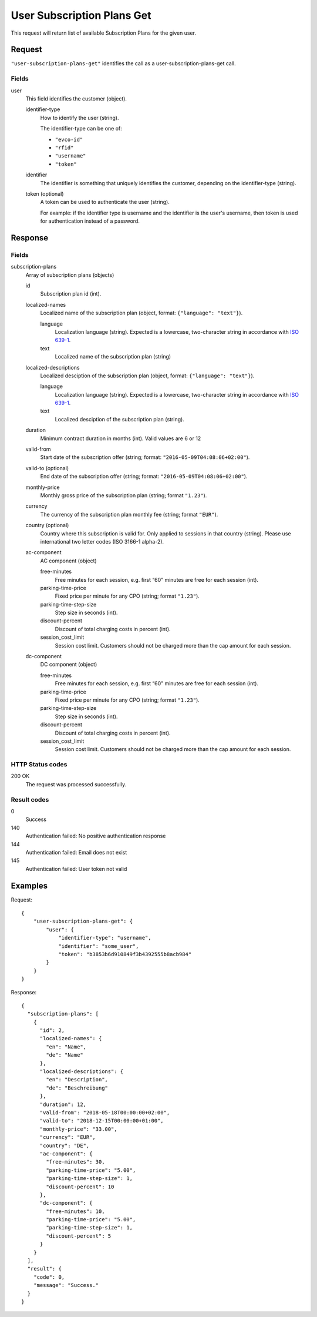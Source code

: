 .. highlight:: js

.. _calls-usersubscriptionplansget-docs:

User Subscription Plans Get
===========================

This request will return list of available Subscription Plans for the given user.

Request
-------

``"user-subscription-plans-get"`` identifies the call as a user-subscription-plans-get call.

Fields
~~~~~~

user
    This field identifies the customer (object).

    identifier-type
        How to identify the user (string).

        The identifier-type can be one of:

        * ``"evco-id"``
        * ``"rfid"``
        * ``"username"``
        * ``"token"``

    identifier
        The identifier is something that uniquely identifies the customer,
        depending on the identifier-type (string).

    token (optional)
        A token can be used to authenticate the user (string).

        For example: if the identifier type is username and the identifier is the user's username,
        then token is used for authentication instead of a password.

Response
--------

Fields
~~~~~~

subscription-plans
    Array of subscription plans (objects)

    id
        Subscription plan id (int).

    localized-names
        Localized name of the subscription plan (object, format: ``{"language": "text"}``).

        language
            Localization language (string).
            Expected is a lowercase, two-character string in accordance with `ISO 639-1`_.
        text
            Localized name of the subscription plan (string)

    localized-descriptions
        Localized desciption of the subscription plan (object, format: ``{"language": "text"}``).

        language
            Localization language (string).
            Expected is a lowercase, two-character string in accordance with `ISO 639-1`_.
        text
            Localized desciption of the subscription plan (string).

    duration
        Minimum contract duration in months (int).
        Valid values are 6 or 12

    valid-from
        Start date of the subscription offer (string; format: ``"2016-05-09T04:08:06+02:00"``).

    valid-to (optional)
        End date of the subscription offer (string; format: ``"2016-05-09T04:08:06+02:00"``).

    monthly-price
        Monthly gross price of the subscription plan (string; format ``"1.23"``).

    currency
        The currency of the subscription plan monthly fee (string; format ``"EUR"``).

    country (optional)
         Country where this subscription is valid for. Only applied to sessions in that country (string).
         Please use international two letter codes (ISO 3166-1 alpha-2).

    ac-component
        AC component (object)

        free-minutes
            Free minutes for each session, e.g. first “60” minutes are free for each session (int).

        parking-time-price
            Fixed price per minute for any CPO (string; format ``"1.23"``).

        parking-time-step-size
            Step size in seconds (int).

        discount-percent
            Discount of total charging costs in percent (int).

        session_cost_limit
            Session cost limit. Customers should not be charged more than the cap amount for each session.

    dc-component
        DC component (object)

        free-minutes
            Free minutes for each session, e.g. first “60” minutes are free for each session (int).

        parking-time-price
            Fixed price per minute for any CPO (string; format ``"1.23"``).

        parking-time-step-size
            Step size in seconds (int).

        discount-percent
            Discount of total charging costs in percent (int).

        session_cost_limit
            Session cost limit. Customers should not be charged more than the cap amount for each session.

HTTP Status codes
~~~~~~~~~~~~~~~~~

200 OK
    The request was processed successfully.

Result codes
~~~~~~~~~~~~
0
    Success
140
    Authentication failed: No positive authentication response
144
    Authentication failed: Email does not exist
145
    Authentication failed: User token not valid

Examples
--------

Request::

    {
        "user-subscription-plans-get": {
            "user": {
                "identifier-type": "username",
                "identifier": "some_user",
                "token": "b3853b6d910849f3b4392555b8acb984"
            }
        }
    }

Response::

    {
      "subscription-plans": [
        {
          "id": 2,
          "localized-names": {
            "en": "Name",
            "de": "Name"
          },
          "localized-descriptions": {
            "en": "Description",
            "de": "Beschreibung"
          },
          "duration": 12,
          "valid-from": "2018-05-18T00:00:00+02:00",
          "valid-to": "2018-12-15T00:00:00+01:00",
          "monthly-price": "33.00",
          "currency": "EUR",
          "country": "DE",
          "ac-component": {
            "free-minutes": 30,
            "parking-time-price": "5.00",
            "parking-time-step-size": 1,
            "discount-percent": 10
          },
          "dc-component": {
            "free-minutes": 10,
            "parking-time-price": "5.00",
            "parking-time-step-size": 1,
            "discount-percent": 5
          }
        }
      ],
      "result": {
        "code": 0,
        "message": "Success."
      }
    }

.. _ISO 639-1: https://en.wikipedia.org/wiki/ISO_639-1
